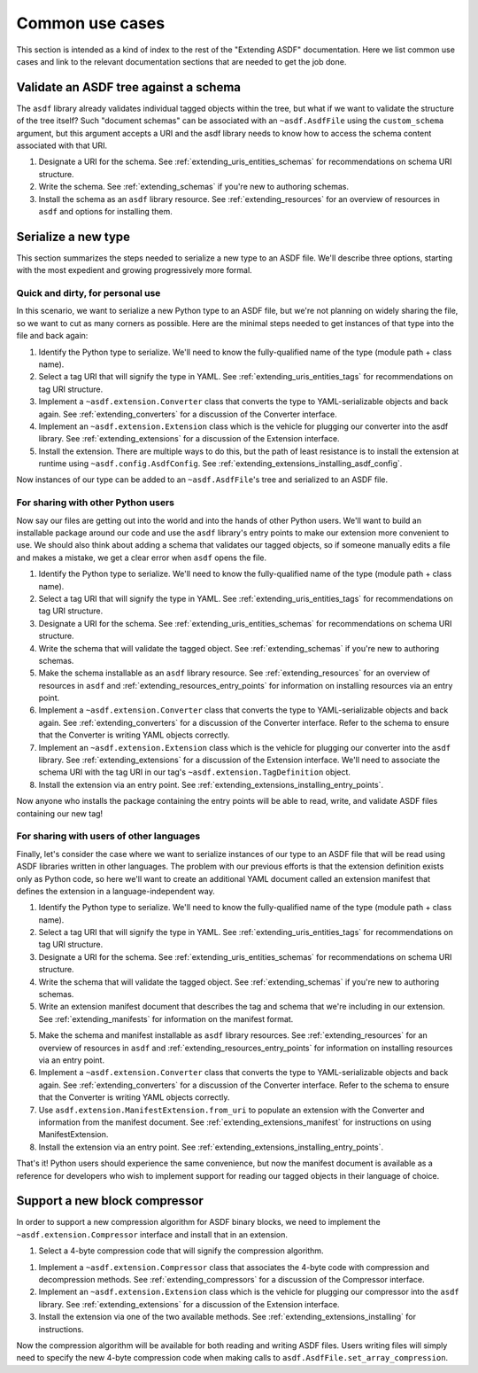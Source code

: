 .. _extending_use_cases:

================
Common use cases
================

This section is intended as a kind of index to the rest of the
"Extending ASDF" documentation.  Here we list common use cases
and link to the relevant documentation sections that are needed
to get the job done.

Validate an ASDF tree against a schema
======================================

The ``asdf`` library already validates individual tagged objects within the tree,
but what if we want to validate the structure of the tree itself?  Such
"document schemas" can be associated with an ``~asdf.AsdfFile`` using the
``custom_schema`` argument, but this argument accepts a URI and the asdf
library needs to know how to access the schema content associated with that
URI.

1. Designate a URI for the schema.  See :ref:`extending_uris_entities_schemas` for
   recommendations on schema URI structure.
2. Write the schema.  See :ref:`extending_schemas` if you're new to authoring schemas.
3. Install the schema as an ``asdf`` library resource.  See :ref:`extending_resources`
   for an overview of resources in ``asdf`` and options for installing them.

Serialize a new type
====================

This section summarizes the steps needed to serialize a new type to an ASDF file.
We'll describe three options, starting with the most expedient and growing
progressively more formal.

Quick and dirty, for personal use
---------------------------------

In this scenario, we want to serialize a new Python type to an ASDF file, but
we're not planning on widely sharing the file, so we want to cut as many corners
as possible.  Here are the minimal steps needed to get instances of that type
into the file and back again:

1. Identify the Python type to serialize.  We'll need to know the fully-qualified
   name of the type (module path + class name).

2. Select a tag URI that will signify the type in YAML.  See :ref:`extending_uris_entities_tags`
   for recommendations on tag URI structure.

3. Implement a ``~asdf.extension.Converter`` class that converts the type to
   YAML-serializable objects and back again.  See :ref:`extending_converters`
   for a discussion of the Converter interface.

4. Implement an ``~asdf.extension.Extension`` class which is the vehicle
   for plugging our converter into the asdf library.  See :ref:`extending_extensions`
   for a discussion of the Extension interface.

5. Install the extension.  There are multiple ways to do this, but the path
   of least resistance is to install the extension at runtime using ``~asdf.config.AsdfConfig``.
   See :ref:`extending_extensions_installing_asdf_config`.

Now instances of our type can be added to an ``~asdf.AsdfFile``'s tree and
serialized to an ASDF file.

For sharing with other Python users
-----------------------------------

Now say our files are getting out into the world and into the hands of
other Python users.  We'll want to build an installable package
around our code and use the ``asdf`` library's entry points to make our
extension more convenient to use.  We should also think about adding
a schema that validates our tagged objects, so if someone manually edits
a file and makes a mistake, we get a clear error when ``asdf`` opens the file.

1. Identify the Python type to serialize.  We'll need to know the fully-qualified
   name of the type (module path + class name).

2. Select a tag URI that will signify the type in YAML.  See :ref:`extending_uris_entities_tags`
   for recommendations on tag URI structure.

3. Designate a URI for the schema.  See :ref:`extending_uris_entities_schemas` for
   recommendations on schema URI structure.

4. Write the schema that will validate the tagged object.  See :ref:`extending_schemas`
   if you're new to authoring schemas.

5. Make the schema installable as an ``asdf`` library resource.  See :ref:`extending_resources`
   for an overview of resources in ``asdf`` and :ref:`extending_resources_entry_points` for
   information on installing resources via an entry point.

6. Implement a ``~asdf.extension.Converter`` class that converts the type to
   YAML-serializable objects and back again.  See :ref:`extending_converters`
   for a discussion of the Converter interface.  Refer to the schema to ensure
   that the Converter is writing YAML objects correctly.

7. Implement an ``~asdf.extension.Extension`` class which is the vehicle
   for plugging our converter into the ``asdf`` library.  See :ref:`extending_extensions`
   for a discussion of the Extension interface.  We'll need to associate the schema
   URI with the tag URI in our tag's ``~asdf.extension.TagDefinition`` object.

8. Install the extension via an entry point.  See :ref:`extending_extensions_installing_entry_points`.

Now anyone who installs the package containing the entry points will be able
to read, write, and validate ASDF files containing our new tag!

For sharing with users of other languages
-----------------------------------------

Finally, let's consider the case where we want to serialize instances of our type
to an ASDF file that will be read using ASDF libraries written in other languages.
The problem with our previous efforts is that the extension definition exists
only as Python code, so here we'll want to create an additional YAML document
called an extension manifest that defines the extension in a language-independent way.

1. Identify the Python type to serialize.  We'll need to know the fully-qualified
   name of the type (module path + class name).

2. Select a tag URI that will signify the type in YAML.  See :ref:`extending_uris_entities_tags`
   for recommendations on tag URI structure.

3. Designate a URI for the schema.  See :ref:`extending_uris_entities_schemas` for
   recommendations on schema URI structure.

4. Write the schema that will validate the tagged object.  See :ref:`extending_schemas`
   if you're new to authoring schemas.

5. Write an extension manifest document that describes the tag and schema that
   we're including in our extension.  See :ref:`extending_manifests` for information
   on the manifest format.

5. Make the schema and manifest installable as ``asdf`` library resources.  See
   :ref:`extending_resources` for an overview of resources in ``asdf`` and
   :ref:`extending_resources_entry_points` for information on installing resources
   via an entry point.

6. Implement a ``~asdf.extension.Converter`` class that converts the type to
   YAML-serializable objects and back again.  See :ref:`extending_converters`
   for a discussion of the Converter interface.  Refer to the schema to ensure
   that the Converter is writing YAML objects correctly.

7. Use ``asdf.extension.ManifestExtension.from_uri`` to populate an extension with the Converter
   and information from the manifest document.  See :ref:`extending_extensions_manifest` for
   instructions on using ManifestExtension.

8. Install the extension via an entry point.  See :ref:`extending_extensions_installing_entry_points`.

That's it!  Python users should experience the same convenience, but now the manifest
document is available as a reference for developers who wish to implement support
for reading our tagged objects in their language of choice.

Support a new block compressor
==============================

In order to support a new compression algorithm for ASDF binary blocks,
we need to implement the ``~asdf.extension.Compressor`` interface and install
that in an extension.

1. Select a 4-byte compression code that will signify the compression algorithm.

1. Implement a ``~asdf.extension.Compressor`` class that associates the 4-byte code with
   compression and decompression methods.  See :ref:`extending_compressors` for a discussion
   of the Compressor interface.

2. Implement an ``~asdf.extension.Extension`` class which is the vehicle
   for plugging our compressor into the ``asdf`` library.  See :ref:`extending_extensions`
   for a discussion of the Extension interface.

3. Install the extension via one of the two available methods.  See
   :ref:`extending_extensions_installing` for instructions.

Now the compression algorithm will be available for both reading and writing ASDF files.
Users writing files will simply need to specify the new 4-byte compression code when making calls
to ``asdf.AsdfFile.set_array_compression``.
